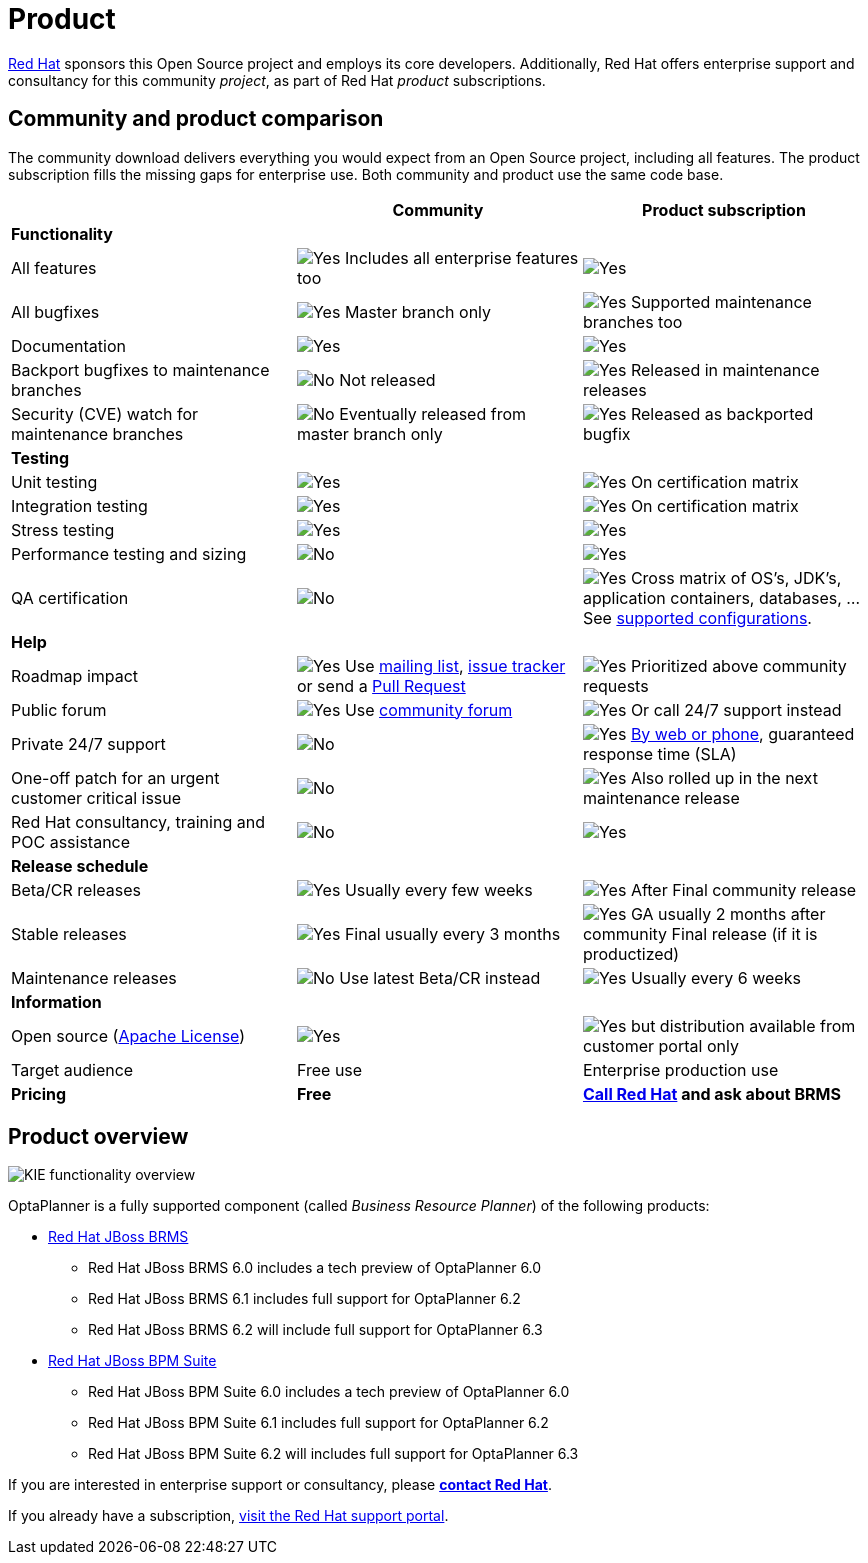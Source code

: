 = Product
:awestruct-description: Enterprise support and consultancy through BRMS Business Resource Planner.
:awestruct-layout: normalBase
:showtitle:

[.summaryParagraph]
https://www.redhat.com[Red Hat] sponsors this Open Source project
and employs its core developers.
Additionally, Red Hat offers enterprise support and consultancy for this community _project_,
as part of Red Hat _product_ subscriptions.

== Community and product comparison

The community download delivers everything you would expect from an Open Source project,
including all features. The product subscription fills the missing gaps for enterprise use.
Both community and product use the same code base.

|===
| |Community |Product subscription

|*Functionality* | |
|All features |image:checkYes.png[Yes] Includes all enterprise features too |image:checkYes.png[Yes]
|All bugfixes |image:checkYes.png[Yes] Master branch only |image:checkYes.png[Yes] Supported maintenance branches too
|Documentation |image:checkYes.png[Yes] |image:checkYes.png[Yes]
|Backport bugfixes to maintenance branches |image:checkNo.png[No] Not released |image:checkYes.png[Yes] Released in maintenance releases
|Security (CVE) watch for maintenance branches |image:checkNo.png[No] Eventually released from master branch only |image:checkYes.png[Yes] Released as backported bugfix

|*Testing* | |
|Unit testing |image:checkYes.png[Yes] |image:checkYes.png[Yes] On certification matrix
|Integration testing |image:checkYes.png[Yes] |image:checkYes.png[Yes] On certification matrix
|Stress testing |image:checkYes.png[Yes] |image:checkYes.png[Yes]
|Performance testing and sizing |image:checkNo.png[No] |image:checkYes.png[Yes]
|QA certification |image:checkNo.png[No] |image:checkYes.png[Yes] Cross matrix of OS's, JDK's, application containers, databases, ... See https://access.redhat.com/documentation/en/red-hat-jboss-brms/[supported configurations].

|*Help* | |
|Roadmap impact |image:checkYes.png[Yes] Use link:forum.html[mailing list], link:../code/issueTracker.html[issue tracker] or send a link:../code/sourceCode.html[Pull Request] |image:checkYes.png[Yes] Prioritized above community requests
|Public forum |image:checkYes.png[Yes] Use link:forum.html[community forum] |image:checkYes.png[Yes] Or call 24/7 support instead
|Private 24/7 support |image:checkNo.png[No] |image:checkYes.png[Yes] https://access.redhat.com/[By web or phone], guaranteed response time (SLA)
|One-off patch for an urgent customer critical issue |image:checkNo.png[No] |image:checkYes.png[Yes] Also rolled up in the next maintenance release
|Red Hat consultancy, training and POC assistance |image:checkNo.png[No] |image:checkYes.png[Yes]

|*Release schedule* | |
|Beta/CR releases |image:checkYes.png[Yes] Usually every few weeks |image:checkYes.png[Yes] After Final community release
|Stable releases |image:checkYes.png[Yes] Final usually every 3 months |image:checkYes.png[Yes] GA usually 2 months after community Final release (if it is productized)
|Maintenance releases |image:checkNo.png[No] Use latest Beta/CR instead |image:checkYes.png[Yes] Usually every 6 weeks

|*Information* | |
|Open source (link:../code/license.html[Apache License]) |image:checkYes.png[Yes] |image:checkYes.png[Yes] but distribution available from customer portal only
|Target audience |Free use |Enterprise production use
|*Pricing* |*Free* |*http://www.redhat.com/en/about/contact/sales[Call Red Hat] and ask about BRMS*
|===

== Product overview

image:kieFunctionalityOverview.png[KIE functionality overview]

OptaPlanner is a fully supported component (called _Business Resource Planner_) of the following products:

* http://www.redhat.com/en/technologies/jboss-middleware/business-rules[Red Hat JBoss BRMS]
** Red Hat JBoss BRMS 6.0 includes a tech preview of OptaPlanner 6.0
** Red Hat JBoss BRMS 6.1 includes full support for OptaPlanner 6.2
** Red Hat JBoss BRMS 6.2 will include full support for OptaPlanner 6.3
* http://www.redhat.com/en/technologies/jboss-middleware/bpm[Red Hat JBoss BPM Suite]
** Red Hat JBoss BPM Suite 6.0 includes a tech preview of OptaPlanner 6.0
** Red Hat JBoss BPM Suite 6.1 includes full support for OptaPlanner 6.2
** Red Hat JBoss BPM Suite 6.2 will includes full support for OptaPlanner 6.3

If you are interested in enterprise support or consultancy, please *http://www.redhat.com/en/about/contact/sales[contact Red Hat]*.

If you already have a subscription, https://access.redhat.com[visit the Red Hat support portal].
